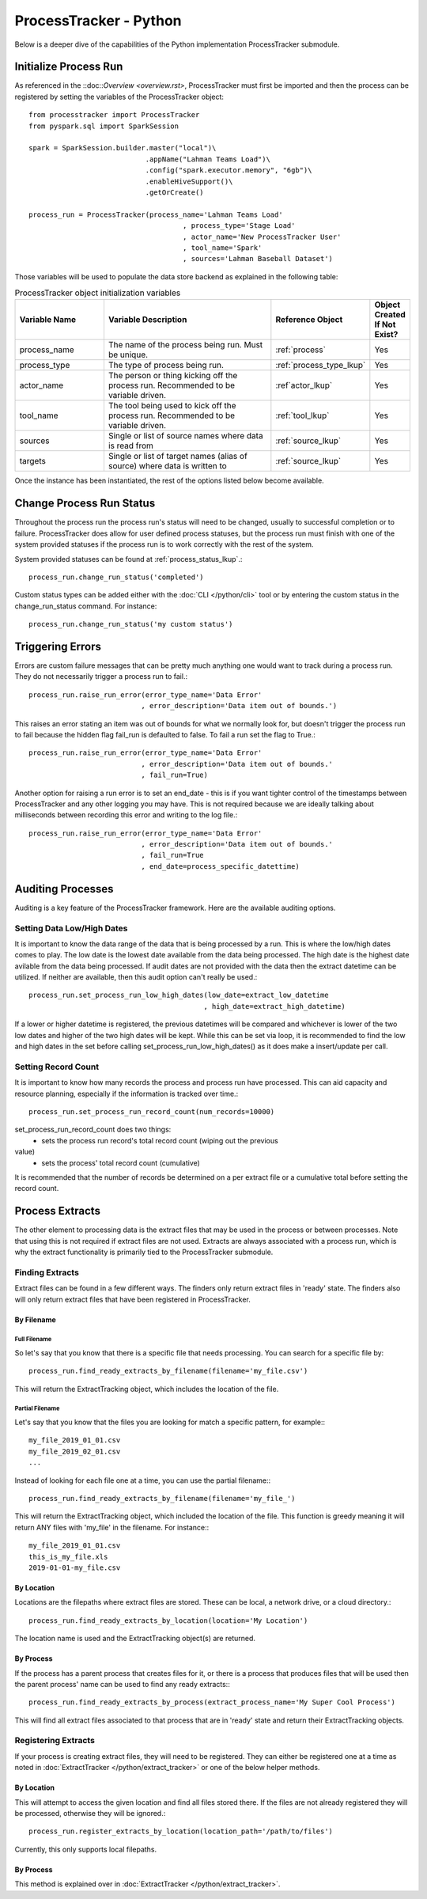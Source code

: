 ProcessTracker - Python
#######################

Below is a deeper dive of the capabilities of the Python implementation ProcessTracker submodule.

Initialize Process Run
**********************

As referenced in the ::doc::`Overview <overview.rst>`, ProcessTracker must first be imported and then the process can be
registered by setting the variables of the ProcessTracker object::

        from processtracker import ProcessTracker
        from pyspark.sql import SparkSession

        spark = SparkSession.builder.master("local")\
                                    .appName("Lahman Teams Load")\
                                    .config("spark.executor.memory", "6gb")\
                                    .enableHiveSupport()\
                                    .getOrCreate()

        process_run = ProcessTracker(process_name='Lahman Teams Load'
                                             , process_type='Stage Load'
                                             , actor_name='New ProcessTracker User'
                                             , tool_name='Spark'
                                             , sources='Lahman Baseball Dataset')

Those variables will be used to populate the data store backend as explained in the following table:

.. list-table:: ProcessTracker object initialization variables
   :widths: 25 50 20 10
   :header-rows: 1

   * - Variable Name
     - Variable Description
     - Reference Object
     - Object Created If Not Exist?
   * - process_name
     - The name of the process being run.  Must be unique.
     - :ref:`process`
     - Yes
   * - process_type
     - The type of process being run.
     - :ref:`process_type_lkup`
     - Yes
   * - actor_name
     - The person or thing kicking off the process run.  Recommended to be variable driven.
     - :ref`actor_lkup`
     - Yes
   * - tool_name
     - The tool being used to kick off the process run.  Recommended to be variable driven.
     - :ref:`tool_lkup`
     - Yes
   * - sources
     - Single or list of source names where data is read from
     - :ref:`source_lkup`
     - Yes
   * - targets
     - Single or list of target names (alias of source) where data is written to
     - :ref:`source_lkup`
     - Yes

Once the instance has been instantiated, the rest of the options listed below become available.

Change Process Run Status
*************************

Throughout the process run the process run's status will need to be changed, usually to successful completion or to
failure.  ProcessTracker does allow for user defined process statuses, but the process run must finish with one of the
system provided statuses if the process run is to work correctly with the rest of the system.

System provided statuses can be found at :ref:`process_status_lkup`.::

        process_run.change_run_status('completed')

Custom status types can be added either with the :doc:`CLI </python/cli>` tool or by entering the custom status in the
change_run_status command.  For instance::

        process_run.change_run_status('my custom status')


Triggering Errors
*****************

Errors are custom failure messages that can be pretty much anything one would want to track during a process run.  They
do not necessarily trigger a process run to fail.::

        process_run.raise_run_error(error_type_name='Data Error'
                                   , error_description='Data item out of bounds.')

This raises an error stating an item was out of bounds for what we normally look for, but doesn't trigger the process
run to fail because the hidden flag fail_run is defaulted to false.  To fail a run set the flag to True.::

        process_run.raise_run_error(error_type_name='Data Error'
                                   , error_description='Data item out of bounds.'
                                   , fail_run=True)

Another option for raising a run error is to set an end_date - this is if you want tighter control of the timestamps
between ProcessTracker and any other logging you may have.  This is not required because we are ideally talking about
milliseconds between recording this error and writing to the log file.::

        process_run.raise_run_error(error_type_name='Data Error'
                                   , error_description='Data item out of bounds.'
                                   , fail_run=True
                                   , end_date=process_specific_datettime)

Auditing Processes
******************

Auditing is a key feature of the ProcessTracker framework.  Here are the available auditing options.

Setting Data Low/High Dates
---------------------------

It is important to know the data range of the data that is being processed by a run.  This is
where the low/high dates comes to play.  The low date is the lowest date available from the data being processed.  The
high date is the highest date avilable from the data being processed.  If audit dates are not provided with the data then
the extract datetime can be utilized.  If neither are available, then this audit option can't really be used.::

        process_run.set_process_run_low_high_dates(low_date=extract_low_datetime
                                                  , high_date=extract_high_datetime)

If a lower or higher datetime is registered, the previous datetimes will be compared and whichever is lower of the two
low dates and higher of the two high dates will be kept.  While this can be set via loop, it is recommended to find the
low and high dates in the set before calling set_process_run_low_high_dates() as it does make a insert/update per call.

Setting Record Count
--------------------

It is important to know how many records the process and process run have processed.  This can aid capacity and resource
planning, especially if the information is tracked over time.::

        process_run.set_process_run_record_count(num_records=10000)

set_process_run_record_count does two things:
    * sets the process run record's total record count (wiping out the previous
value)
    * sets the process' total record count (cumulative)

It is recommended that the number of records be determined on a per extract file or a cumulative total before setting
the record count.

Process Extracts
****************

The other element to processing data is the extract files that may be used in the process or between processes.  Note
that using this is not required if extract files are not used.  Extracts are always associated with a process run,
which is why the extract functionality is primarily tied to the ProcessTracker submodule.

Finding Extracts
----------------

Extract files can be found in a few different ways.  The finders only return extract files in 'ready' state.  The finders
also will only return extract files that have been registered in ProcessTracker.

By Filename
^^^^^^^^^^^

Full Filename
"""""""""""""

So let's say that you know that there is a specific file that needs processing.  You can search for a specific file by::

        process_run.find_ready_extracts_by_filename(filename='my_file.csv')

This will return the ExtractTracking object, which includes the location of the file.

Partial Filename
""""""""""""""""

Let's say that you know that the files you are looking for match a specific pattern, for example:::

        my_file_2019_01_01.csv
        my_file_2019_02_01.csv
        ...

Instead of looking for each file one at a time, you can use the partial filename:::

        process_run.find_ready_extracts_by_filename(filename='my_file_')

This will return the ExtractTracking object, which included the location of the file.  This function is greedy meaning
it will return ANY files with 'my_file' in the filename.  For instance:::

        my_file_2019_01_01.csv
        this_is_my_file.xls
        2019-01-01-my_file.csv

By Location
^^^^^^^^^^^

Locations are the filepaths where extract files are stored.  These can be local, a network drive, or a cloud directory.::

        process_run.find_ready_extracts_by_location(location='My Location')

The location name is used and the ExtractTracking object(s) are returned.

By Process
^^^^^^^^^^

If the process has a parent process that creates files for it, or there is a process that produces files that will be
used then the parent process' name can be used to find any ready extracts:::

        process_run.find_ready_extracts_by_process(extract_process_name='My Super Cool Process')

This will find all extract files associated to that process that are in 'ready' state and return their ExtractTracking
objects.

Registering Extracts
--------------------

If your process is creating extract files, they will need to be registered.  They can either be registered one at a time
as noted in :doc:`ExtractTracker </python/extract_tracker>` or one of the below helper methods.

By Location
^^^^^^^^^^^

This will attempt to access the given location and find all files stored there.  If the files are not already registered
they will be processed, otherwise they will be ignored.::

        process_run.register_extracts_by_location(location_path='/path/to/files')

Currently, this only supports local filepaths.

By Process
^^^^^^^^^^

This method is explained over in :doc:`ExtractTracker </python/extract_tracker>`.